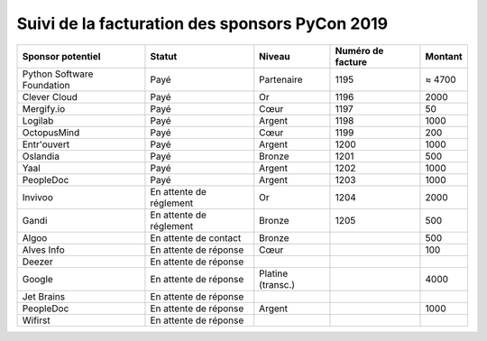 ===============================================
Suivi de la facturation des sponsors PyCon 2019
===============================================


+------------------------------------+-----------------------------+---------------------+---------------------+---------------------+
| Sponsor potentiel                  | Statut                      | Niveau              | Numéro de facture   | Montant             |
+====================================+=============================+=====================+=====================+=====================+
| Python Software Foundation         | Payé                        | Partenaire          | 1195                | ≈ 4700              |
+------------------------------------+-----------------------------+---------------------+---------------------+---------------------+
| Clever Cloud                       | Payé                        | Or                  | 1196                | 2000                |
+------------------------------------+-----------------------------+---------------------+---------------------+---------------------+
| Mergify.io                         | Payé                        | Cœur                | 1197                | 50                  |
+------------------------------------+-----------------------------+---------------------+---------------------+---------------------+
| Logilab                            | Payé                        | Argent              | 1198                | 1000                |
+------------------------------------+-----------------------------+---------------------+---------------------+---------------------+
| OctopusMind                        | Payé                        | Cœur                | 1199                | 200                 |
+------------------------------------+-----------------------------+---------------------+---------------------+---------------------+
| Entr'ouvert                        | Payé                        | Argent              | 1200                | 1000                |
+------------------------------------+-----------------------------+---------------------+---------------------+---------------------+
| Oslandia                           | Payé                        | Bronze              | 1201                | 500                 |
+------------------------------------+-----------------------------+---------------------+---------------------+---------------------+
| Yaal                               | Payé                        | Argent              | 1202                | 1000                |
+------------------------------------+-----------------------------+---------------------+---------------------+---------------------+
| PeopleDoc                          | Payé                        | Argent              | 1203                | 1000                |
+------------------------------------+-----------------------------+---------------------+---------------------+---------------------+
| Invivoo                            | En attente de réglement     | Or                  | 1204                | 2000                |
+------------------------------------+-----------------------------+---------------------+---------------------+---------------------+
| Gandi                              | En attente de réglement     | Bronze              | 1205                | 500                 |
+------------------------------------+-----------------------------+---------------------+---------------------+---------------------+
| Algoo                              | En attente de contact       | Bronze              |                     | 500                 |
+------------------------------------+-----------------------------+---------------------+---------------------+---------------------+
| Alves Info                         | En attente de réponse       | Cœur                |                     | 100                 |
+------------------------------------+-----------------------------+---------------------+---------------------+---------------------+
| Deezer                             | En attente de réponse       |                     |                     |                     |
+------------------------------------+-----------------------------+---------------------+---------------------+---------------------+
| Google                             | En attente de réponse       | Platine (transc.)   |                     | 4000                |
+------------------------------------+-----------------------------+---------------------+---------------------+---------------------+
| Jet Brains                         | En attente de réponse       |                     |                     |                     |
+------------------------------------+-----------------------------+---------------------+---------------------+---------------------+
| PeopleDoc                          | En attente de réponse       | Argent              |                     | 1000                |
+------------------------------------+-----------------------------+---------------------+---------------------+---------------------+
| Wifirst                            | En attente de réponse       |                     |                     |                     |
+------------------------------------+-----------------------------+---------------------+---------------------+---------------------+
